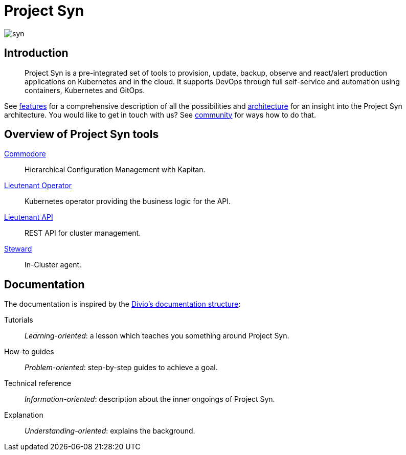 = Project Syn

image::syn.png[]

[discrete]
== Introduction

> Project Syn is a pre-integrated set of tools to provision, update, backup, observe and react/alert production applications on Kubernetes and in the cloud. It supports DevOps through full self-service and automation using containers, Kubernetes and GitOps.

See xref:features.adoc[features] for a comprehensive description of all the possibilities and xref:architecture.adoc[architecture] for an insight into the Project Syn architecture. You would like to get in touch with us? See xref:community.adoc[community] for ways how to do that.

[discrete]
== Overview of Project Syn tools

xref:commodore::index.adoc[Commodore]:: Hierarchical Configuration Management with Kapitan.
xref:lieutenant-operator::index.adoc[Lieutenant Operator]:: Kubernetes operator providing the business logic for the API.
xref:lieutenant-api::index.adoc[Lieutenant API]:: REST API for cluster management.
xref:steward::index.adoc[Steward]:: In-Cluster agent.

[discrete]
== Documentation

The documentation is inspired by the https://documentation.divio.com/[Divio's documentation structure]:

Tutorials:: _Learning-oriented_: a lesson which teaches you something around Project Syn.

How-to guides:: _Problem-oriented_: step-by-step guides to achieve a goal.

Technical reference:: _Information-oriented_: description about the inner ongoings of Project Syn.

Explanation:: _Understanding-oriented_: explains the background.
